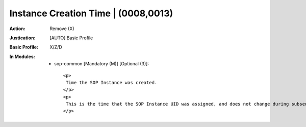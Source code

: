 ------------------------------------
Instance Creation Time | (0008,0013)
------------------------------------
:Action: Remove (X)
:Justication: [AUTO] Basic Profile
:Basic Profile: X/Z/D
:In Modules:
   - sop-common [Mandatory (M)] [Optional (3)]::

       <p>
        Time the SOP Instance was created.
       </p>
       <p>
        This is the time that the SOP Instance UID was assigned, and does not change during subsequent coercion of the Instance.
       </p>

